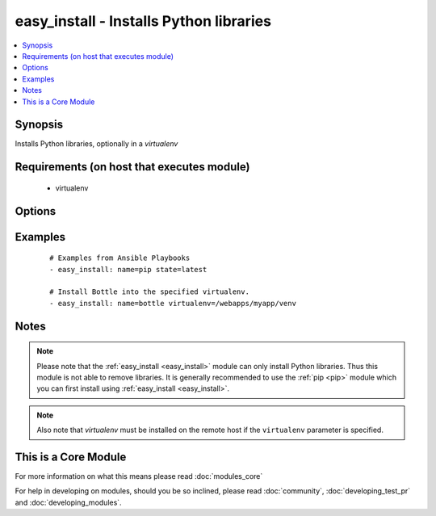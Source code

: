 .. _easy_install:


easy_install - Installs Python libraries
++++++++++++++++++++++++++++++++++++++++



.. contents::
   :local:
   :depth: 1


Synopsis
--------

Installs Python libraries, optionally in a *virtualenv*


Requirements (on host that executes module)
-------------------------------------------

  * virtualenv


Options
-------

.. raw:: html

    <table border=1 cellpadding=4>
    <tr>
    <th class="head">parameter</th>
    <th class="head">required</th>
    <th class="head">default</th>
    <th class="head">choices</th>
    <th class="head">comments</th>
    </tr>
            <tr>
    <td>executable<br/><div style="font-size: small;"> (added in 1.3)</div></td>
    <td>no</td>
    <td></td>
        <td><ul></ul></td>
        <td><div>The explicit executable or a pathname to the executable to be used to run easy_install for a specific version of Python installed in the system. For example <code>easy_install-3.3</code>, if there are both Python 2.7 and 3.3 installations in the system and you want to run easy_install for the Python 3.3 installation.</div></td></tr>
            <tr>
    <td>name<br/><div style="font-size: small;"></div></td>
    <td>yes</td>
    <td></td>
        <td><ul></ul></td>
        <td><div>A Python library name</div></td></tr>
            <tr>
    <td>state<br/><div style="font-size: small;"> (added in 2.0)</div></td>
    <td>no</td>
    <td>present</td>
        <td><ul><li>present</li><li>latest</li></ul></td>
        <td><div>The desired state of the library. <code>latest</code> ensures that the latest version is installed.</div></td></tr>
            <tr>
    <td>virtualenv<br/><div style="font-size: small;"></div></td>
    <td>no</td>
    <td></td>
        <td><ul></ul></td>
        <td><div>an optional <em>virtualenv</em> directory path to install into. If the <em>virtualenv</em> does not exist, it is created automatically</div></td></tr>
            <tr>
    <td>virtualenv_command<br/><div style="font-size: small;"></div></td>
    <td>no</td>
    <td>virtualenv</td>
        <td><ul></ul></td>
        <td><div>The command to create the virtual environment with. For example <code>pyvenv</code>, <code>virtualenv</code>, <code>virtualenv2</code>.</div></td></tr>
            <tr>
    <td>virtualenv_site_packages<br/><div style="font-size: small;"></div></td>
    <td>no</td>
    <td>no</td>
        <td><ul><li>yes</li><li>no</li></ul></td>
        <td><div>Whether the virtual environment will inherit packages from the global site-packages directory.  Note that if this setting is changed on an already existing virtual environment it will not have any effect, the environment must be deleted and newly created.</div></td></tr>
        </table>
    </br>



Examples
--------

 ::

    # Examples from Ansible Playbooks
    - easy_install: name=pip state=latest
    
    # Install Bottle into the specified virtualenv.
    - easy_install: name=bottle virtualenv=/webapps/myapp/venv


Notes
-----

.. note:: Please note that the :ref:`easy_install <easy_install>` module can only install Python libraries. Thus this module is not able to remove libraries. It is generally recommended to use the :ref:`pip <pip>` module which you can first install using :ref:`easy_install <easy_install>`.
.. note:: Also note that *virtualenv* must be installed on the remote host if the ``virtualenv`` parameter is specified.


    
This is a Core Module
---------------------

For more information on what this means please read :doc:`modules_core`

    
For help in developing on modules, should you be so inclined, please read :doc:`community`, :doc:`developing_test_pr` and :doc:`developing_modules`.

